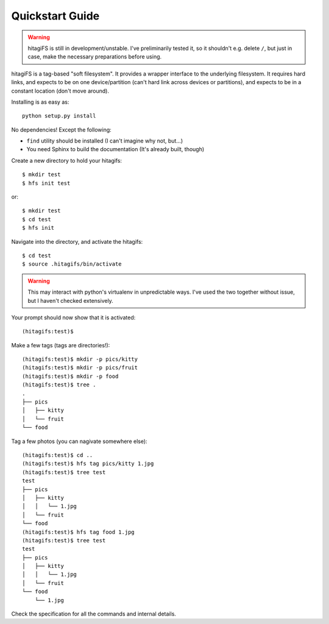 Quickstart Guide
================

.. warning::
    hitagiFS is still in development/unstable.  I've preliminarily tested it,
    so it shouldn't e.g. delete ``/``, but just in case, make the necessary
    preparations before using.

hitagiFS is a tag-based "soft filesystem".  It provides a wrapper interface to
the underlying filesystem.  It requires hard links, and expects to be on one
device/partition (can't hard link across devices or partitions), and expects to
be in a constant location (don't move around).

Installing is as easy as::

    python setup.py install

No dependencies! Except the following:

* ``find`` utility should be installed (I can't imagine why not, but...)
* You need Sphinx to build the documentation (It's already built, though)

Create a new directory to hold your hitagifs::

    $ mkdir test
    $ hfs init test

or::

    $ mkdir test
    $ cd test
    $ hfs init

Navigate into the directory, and activate the hitagifs::

    $ cd test
    $ source .hitagifs/bin/activate

.. warning::
    This may interact with python's virtualenv in unpredictable ways.  I've
    used the two together without issue, but I haven't checked extensively.

Your prompt should now show that it is activated::

    (hitagifs:test)$

Make a few tags (tags are directories!)::

    (hitagifs:test)$ mkdir -p pics/kitty
    (hitagifs:test)$ mkdir -p pics/fruit
    (hitagifs:test)$ mkdir -p food
    (hitagifs:test)$ tree .
    .
    ├── pics
    │   ├── kitty
    │   └── fruit
    └── food

Tag a few photos (you can nagivate somewhere else)::

    (hitagifs:test)$ cd ..
    (hitagifs:test)$ hfs tag pics/kitty 1.jpg
    (hitagifs:test)$ tree test
    test
    ├── pics
    │   ├── kitty
    │   │   └── 1.jpg
    │   └── fruit
    └── food
    (hitagifs:test)$ hfs tag food 1.jpg
    (hitagifs:test)$ tree test
    test
    ├── pics
    │   ├── kitty
    │   │   └── 1.jpg
    │   └── fruit
    └── food
        └── 1.jpg

Check the specification for all the commands and internal details.
